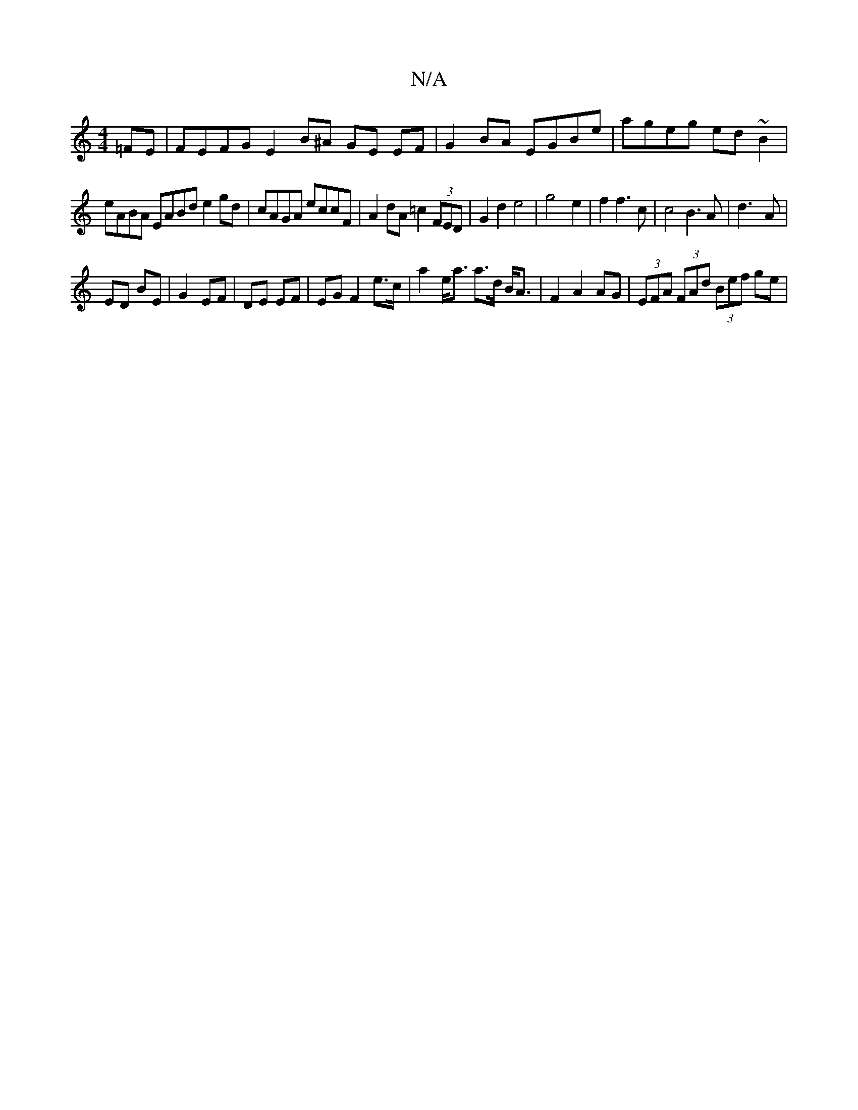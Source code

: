 X:1
T:N/A
M:4/4
R:N/A
K:Cmajor
=FE | FEFG E2 B^A GE EF| G2BA EGBe|ageg ed~B2|
eABA EABd e2 gd|cAGA eccF|A2 dA =c2 (3FED|G2d2 e4|g4-e2|f2f3c|c4B3A|d3-A |
ED BE | G2 EF | DE EF | EG F2e>c|a2 e<a a>d B<A|F2 A2 AG|(3EFA (3FAd (3Bef ge|